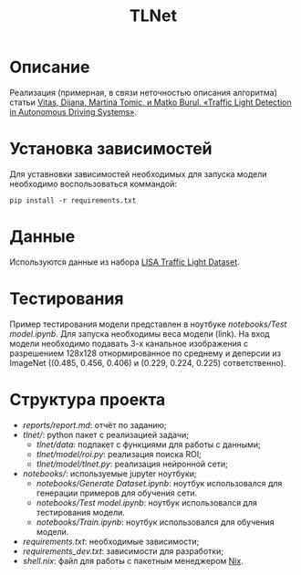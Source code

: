 #+TITLE:  TLNet


* Описание

Реализация (примерная, в связи неточностью описания алгоритма) статьи
[[https://doi.org/10.1109/MCE.2020.2969156][Vitas, Dijana, Martina Tomic, и Matko Burul. «Traffic Light Detection in Autonomous Driving Systems»]].

* Установка зависимостей

Для уставновки зависимостей необходимых для запуска модели необходимо воспользоваться коммандой:

#+begin_src shell
pip install -r requirements.txt
#+end_src

* Данные

Используются данные из набора [[https://www.kaggle.com/mbornoe/lisa-traffic-light-dataset][LISA Traffic Light Dataset]].

* Тестирования

Пример тестирования модели представлен в ноутбуке
[[notebooks/Test model.ipynb]].
Для запуска необходимы веса модели (link).
На вход модели необходимо подавать 3-х канальное изображения с разрешением
128x128 отнормированное по среднему и деперсии из ImageNet ((0.485, 0.456, 0.406) и (0.229, 0.224, 0.225) сответственно).

* Структура проекта
- [[reports/report.md]]: отчёт по заданию;
- [[tlnet/]]: python пакет с реализацией задачи;
  + [[tlnet/data]]: подпакет с функциями для работы с данными;
  + [[tlnet/model/roi.py]]: реализация поиска ROI;
  + [[tlnet/model/tlnet.py]]: реализация нейронной сети;
- [[notebooks/]]: используемые jupyter ноутбуки;
  + [[notebooks/Generate Dataset.ipynb]]: ноутбук использовался для генерации примеров для обучения сети.
  + [[notebooks/Test model.ipynb]]: ноутбук использовался для тестирования модели.
  + [[notebooks/Train.ipynb]]: ноутбук использовался для обучения модели.
- [[requirements.txt]]: необходимые зависимости;
- [[requirements_dev.txt]]: зависимости для разработки;
- [[shell.nix]]: файл для работы с пакетным менеджером [[https://nixos.org][Nix]].
